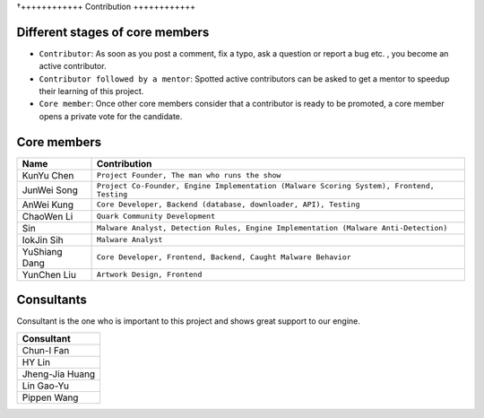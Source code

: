 †++++++++++++
Contribution
++++++++++++

Different stages of core members
================================

* ``Contributor``:
  As soon as you post a comment, fix a typo, ask a question or report a bug etc.
  , you become an active contributor.



* ``Contributor followed by a mentor``:
  Spotted active contributors can be asked to get a mentor to speedup their
  learning of this project.


* ``Core member``:
  Once other core members consider that a contributor is ready to be promoted,
  a core member opens a private vote for the candidate.


Core members
============

+---------------+-------------------------------------------------------------------------------------------+
| Name          | Contribution                                                                              |
+===============+===========================================================================================+
| KunYu Chen    | ``Project Founder, The man who runs the show``                                            |
+---------------+-------------------------------------------------------------------------------------------+
| JunWei Song   | ``Project Co-Founder, Engine Implementation (Malware Scoring System), Frontend, Testing`` |
+---------------+-------------------------------------------------------------------------------------------+
| AnWei Kung    | ``Core Developer, Backend (database, downloader, API), Testing``                          |
+---------------+-------------------------------------------------------------------------------------------+
| ChaoWen Li    | ``Quark Community Development``                                                           |
+---------------+-------------------------------------------------------------------------------------------+
| Sin           | ``Malware Analyst, Detection Rules, Engine Implementation (Malware Anti-Detection)``      |
+---------------+-------------------------------------------------------------------------------------------+
| IokJin Sih    | ``Malware Analyst``                                                                       |
+---------------+-------------------------------------------------------------------------------------------+
| YuShiang Dang | ``Core Developer, Frontend, Backend, Caught Malware Behavior``                            |
+---------------+-------------------------------------------------------------------------------------------+
| YunChen Liu   | ``Artwork Design, Frontend``                                                              |
+---------------+-------------------------------------------------------------------------------------------+


Consultants
===========

Consultant is the one who is important to this project and
shows great support to our engine.

+-----------------+
| Consultant      |
+=================+
| Chun-I Fan      |
+-----------------+
| HY Lin          |
+-----------------+
| Jheng-Jia Huang |
+-----------------+
| Lin Gao-Yu      |
+-----------------+
| Pippen Wang     |
+-----------------+
